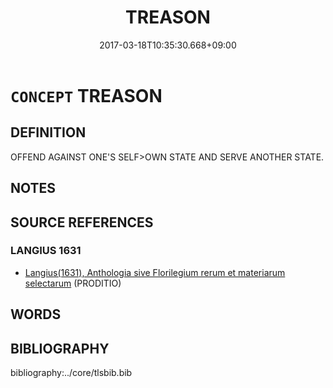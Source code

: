 # -*- mode: mandoku-tls-view -*-
#+TITLE: TREASON
#+DATE: 2017-03-18T10:35:30.668+09:00        
#+STARTUP: content
* =CONCEPT= TREASON
:PROPERTIES:
:CUSTOM_ID: uuid-bacf8c9b-eb43-4011-ad40-cc60f3d2aba7
:SYNONYM+:  TREACHERY
:SYNONYM+:  DISLOYALTY
:SYNONYM+:  BETRAYAL
:SYNONYM+:  FAITHLESSNESS
:SYNONYM+:  SEDITION
:SYNONYM+:  SUBVERSION
:SYNONYM+:  MUTINY
:SYNONYM+:  REBELLION
:SYNONYM+:  HIGH TREASON
:SYNONYM+:  LèsE-MAJESTé
:SYNONYM+:  APOSTASY
:SYNONYM+:  LITERARY PERFIDY
:TR_ZH: 謀反
:END:
** DEFINITION

OFFEND AGAINST ONE'S SELF>OWN STATE AND SERVE ANOTHER STATE.

** NOTES

** SOURCE REFERENCES
*** LANGIUS 1631
 - [[cite:LANGIUS-1631][Langius(1631), Anthologia sive Florilegium rerum et materiarum selectarum]] (PRODITIO)
** WORDS
   :PROPERTIES:
   :VISIBILITY: children
   :END:
** BIBLIOGRAPHY
bibliography:../core/tlsbib.bib
